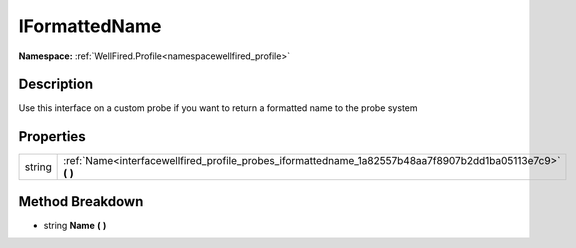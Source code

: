 .. _interfacewellfired_profile_probes_iformattedname:

IFormattedName
===============

**Namespace:** :ref:`WellFired.Profile<namespacewellfired_profile>`

Description
------------

Use this interface on a custom probe if you want to return a formatted name to the probe system 

Properties
-----------

+-------------+----------------------------------------------------------------------------------------------------------------+
|string       |:ref:`Name<interfacewellfired_profile_probes_iformattedname_1a82557b48aa7f8907b2dd1ba05113e7c9>` **(**  **)**   |
+-------------+----------------------------------------------------------------------------------------------------------------+

Method Breakdown
-----------------

.. _interfacewellfired_profile_probes_iformattedname_1a82557b48aa7f8907b2dd1ba05113e7c9:

- string **Name** **(**  **)**

